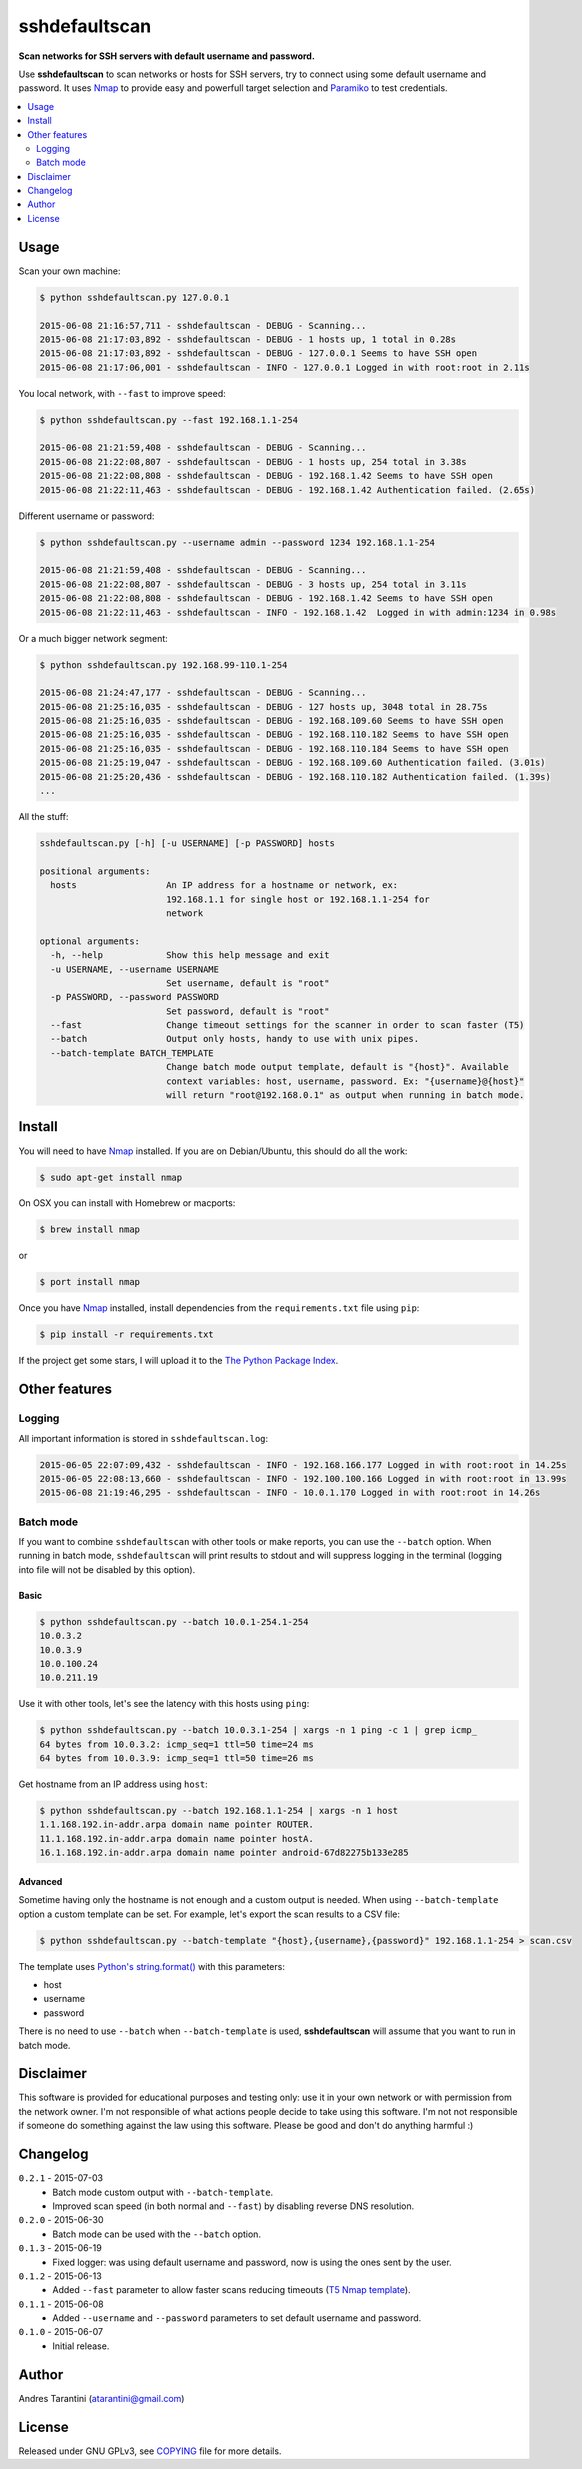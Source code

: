 ==============
sshdefaultscan
==============

**Scan networks for SSH servers with default username and password.**

Use **sshdefaultscan** to scan networks or hosts for SSH servers, try to connect
using some default username and password. It uses `Nmap`_ to provide easy and
powerfull target selection and `Paramiko`_ to test credentials.

.. contents::
    :local:
    :depth: 2
    :backlinks: none

Usage
-----

Scan your own machine:

.. code-block:: bash

    $ python sshdefaultscan.py 127.0.0.1

    2015-06-08 21:16:57,711 - sshdefaultscan - DEBUG - Scanning...
    2015-06-08 21:17:03,892 - sshdefaultscan - DEBUG - 1 hosts up, 1 total in 0.28s
    2015-06-08 21:17:03,892 - sshdefaultscan - DEBUG - 127.0.0.1 Seems to have SSH open
    2015-06-08 21:17:06,001 - sshdefaultscan - INFO - 127.0.0.1 Logged in with root:root in 2.11s

You local network, with ``--fast`` to improve speed:

.. code-block:: bash

    $ python sshdefaultscan.py --fast 192.168.1.1-254

    2015-06-08 21:21:59,408 - sshdefaultscan - DEBUG - Scanning...
    2015-06-08 21:22:08,807 - sshdefaultscan - DEBUG - 1 hosts up, 254 total in 3.38s
    2015-06-08 21:22:08,808 - sshdefaultscan - DEBUG - 192.168.1.42 Seems to have SSH open
    2015-06-08 21:22:11,463 - sshdefaultscan - DEBUG - 192.168.1.42 Authentication failed. (2.65s)

Different username or password:

.. code-block:: bash

    $ python sshdefaultscan.py --username admin --password 1234 192.168.1.1-254

    2015-06-08 21:21:59,408 - sshdefaultscan - DEBUG - Scanning...
    2015-06-08 21:22:08,807 - sshdefaultscan - DEBUG - 3 hosts up, 254 total in 3.11s
    2015-06-08 21:22:08,808 - sshdefaultscan - DEBUG - 192.168.1.42 Seems to have SSH open
    2015-06-08 21:22:11,463 - sshdefaultscan - INFO - 192.168.1.42  Logged in with admin:1234 in 0.98s

Or a much bigger network segment:

.. code-block:: bash

    $ python sshdefaultscan.py 192.168.99-110.1-254

    2015-06-08 21:24:47,177 - sshdefaultscan - DEBUG - Scanning...
    2015-06-08 21:25:16,035 - sshdefaultscan - DEBUG - 127 hosts up, 3048 total in 28.75s
    2015-06-08 21:25:16,035 - sshdefaultscan - DEBUG - 192.168.109.60 Seems to have SSH open
    2015-06-08 21:25:16,035 - sshdefaultscan - DEBUG - 192.168.110.182 Seems to have SSH open
    2015-06-08 21:25:16,035 - sshdefaultscan - DEBUG - 192.168.110.184 Seems to have SSH open
    2015-06-08 21:25:19,047 - sshdefaultscan - DEBUG - 192.168.109.60 Authentication failed. (3.01s)
    2015-06-08 21:25:20,436 - sshdefaultscan - DEBUG - 192.168.110.182 Authentication failed. (1.39s)
    ...

All the stuff:

.. code-block:: bash

    sshdefaultscan.py [-h] [-u USERNAME] [-p PASSWORD] hosts

    positional arguments:
      hosts                 An IP address for a hostname or network, ex:
                            192.168.1.1 for single host or 192.168.1.1-254 for
                            network

    optional arguments:
      -h, --help            Show this help message and exit
      -u USERNAME, --username USERNAME
                            Set username, default is "root"
      -p PASSWORD, --password PASSWORD
                            Set password, default is "root"
      --fast                Change timeout settings for the scanner in order to scan faster (T5)
      --batch               Output only hosts, handy to use with unix pipes.
      --batch-template BATCH_TEMPLATE
                            Change batch mode output template, default is "{host}". Available
                            context variables: host, username, password. Ex: "{username}@{host}"
                            will return "root@192.168.0.1" as output when running in batch mode.


Install
-------

You will need to have `Nmap`_ installed. If you are on Debian/Ubuntu, this should
do all the work:

.. code-block:: bash

    $ sudo apt-get install nmap

On OSX you can install with Homebrew or macports:

.. code-block:: bash

    $ brew install nmap

or

.. code-block:: bash

    $ port install nmap

Once you have `Nmap`_ installed, install dependencies from the ``requirements.txt``
file using ``pip``:

.. code-block:: bash

    $ pip install -r requirements.txt

If the project get some stars, I will upload it to the `The Python Package Index`_.


Other features
--------------

Logging
^^^^^^^

All important information is stored in ``sshdefaultscan.log``:

.. code-block:: bash

    2015-06-05 22:07:09,432 - sshdefaultscan - INFO - 192.168.166.177 Logged in with root:root in 14.25s
    2015-06-05 22:08:13,660 - sshdefaultscan - INFO - 192.100.100.166 Logged in with root:root in 13.99s
    2015-06-08 21:19:46,295 - sshdefaultscan - INFO - 10.0.1.170 Logged in with root:root in 14.26s

Batch mode
^^^^^^^^^^

If you want to combine ``sshdefaultscan`` with other tools or make reports, you
can use the ``--batch`` option. When running in batch mode, ``sshdefaultscan``
will print results to stdout and will suppress logging in the terminal (logging
into file will not be disabled by this option).

Basic
"""""

.. code-block:: bash

    $ python sshdefaultscan.py --batch 10.0.1-254.1-254
    10.0.3.2
    10.0.3.9
    10.0.100.24
    10.0.211.19

Use it with other tools, let's see the latency with this hosts using ``ping``:

.. code-block:: bash

    $ python sshdefaultscan.py --batch 10.0.3.1-254 | xargs -n 1 ping -c 1 | grep icmp_
    64 bytes from 10.0.3.2: icmp_seq=1 ttl=50 time=24 ms
    64 bytes from 10.0.3.9: icmp_seq=1 ttl=50 time=26 ms

Get hostname from an IP address using ``host``:

.. code-block:: bash

    $ python sshdefaultscan.py --batch 192.168.1.1-254 | xargs -n 1 host
    1.1.168.192.in-addr.arpa domain name pointer ROUTER.
    11.1.168.192.in-addr.arpa domain name pointer hostA.
    16.1.168.192.in-addr.arpa domain name pointer android-67d82275b133e285

Advanced
""""""""

Sometime having only the hostname is not enough and a custom output is needed.
When using ``--batch-template`` option a custom template can be set. For example,
let's export the scan results to a CSV file:

.. code-block:: bash

    $ python sshdefaultscan.py --batch-template "{host},{username},{password}" 192.168.1.1-254 > scan.csv

The template uses `Python's string.format() <https://docs.python.org/2/library/string.html#formatstrings>`_ with
this parameters:

* host
* username
* password

There is no need to use ``--batch`` when ``--batch-template`` is used, **sshdefaultscan** will assume that
you want to run in batch mode.


Disclaimer
----------

This software is provided for educational purposes and testing only: use it in
your own network or with permission from the network owner. I'm not responsible
of what actions people decide to take using this software. I'm not not responsible
if someone do something against the law using this software. Please be good and
don't do anything harmful :)


Changelog
---------

``0.2.1`` - 2015-07-03
    * Batch mode custom output with ``--batch-template``.
    * Improved scan speed (in both normal and ``--fast``) by disabling reverse DNS resolution.

``0.2.0`` - 2015-06-30
    * Batch mode can be used with the ``--batch`` option.

``0.1.3`` - 2015-06-19
    * Fixed logger: was using default username and password, now is using the ones sent by the user.

``0.1.2`` - 2015-06-13
    * Added ``--fast`` parameter to allow faster scans reducing timeouts (`T5 Nmap template <http://nmap.org/book/man-performance.html>`_).

``0.1.1`` - 2015-06-08
    * Added ``--username`` and ``--password`` parameters to set default username and password.

``0.1.0`` - 2015-06-07
    * Initial release.


Author
------

Andres Tarantini (atarantini@gmail.com)


License
-------

Released under GNU GPLv3, see `COPYING <https://github.com/atarantini/sshdefaultscan/blob/master/COPYING>`_ file for more details.

.. _Nmap: http://nmap.org/
.. _Paramiko: http://www.paramiko.org/
.. _`The Python Package Index`: https://pypi.python.org/pypi
